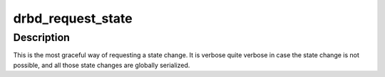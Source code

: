 .. -*- coding: utf-8; mode: rst -*-
.. src-file: drivers/block/drbd/drbd_state.h

.. _`drbd_request_state`:

drbd_request_state
==================

.. c:function:: int drbd_request_state(struct drbd_device *device, union drbd_state mask, union drbd_state val)

    Reqest a state change

    :param struct drbd_device \*device:
        DRBD device.

    :param union drbd_state mask:
        mask of state bits to change.

    :param union drbd_state val:
        value of new state bits.

.. _`drbd_request_state.description`:

Description
-----------

This is the most graceful way of requesting a state change. It is verbose
quite verbose in case the state change is not possible, and all those
state changes are globally serialized.

.. This file was automatic generated / don't edit.

